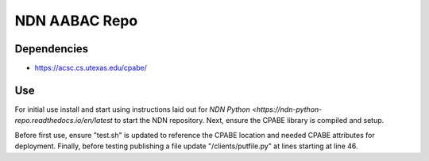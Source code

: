 ==============
NDN AABAC Repo
==============


.. _python-ndn: https://github.com/named-data/python-ndn



Dependencies 
------------
- https://acsc.cs.utexas.edu/cpabe/


Use
---

For initial use install and start using instructions laid out for `NDN Python <https://ndn-python-repo.readthedocs.io/en/latest` to start the NDN repository. Next, ensure the CPABE library is compiled and setup. 

Before first use, ensure "test.sh" is updated to reference the CPABE location and needed CPABE attributes for deployment. Finally, before testing publishing a file update "/clients/putfile.py" at lines starting at line 46.